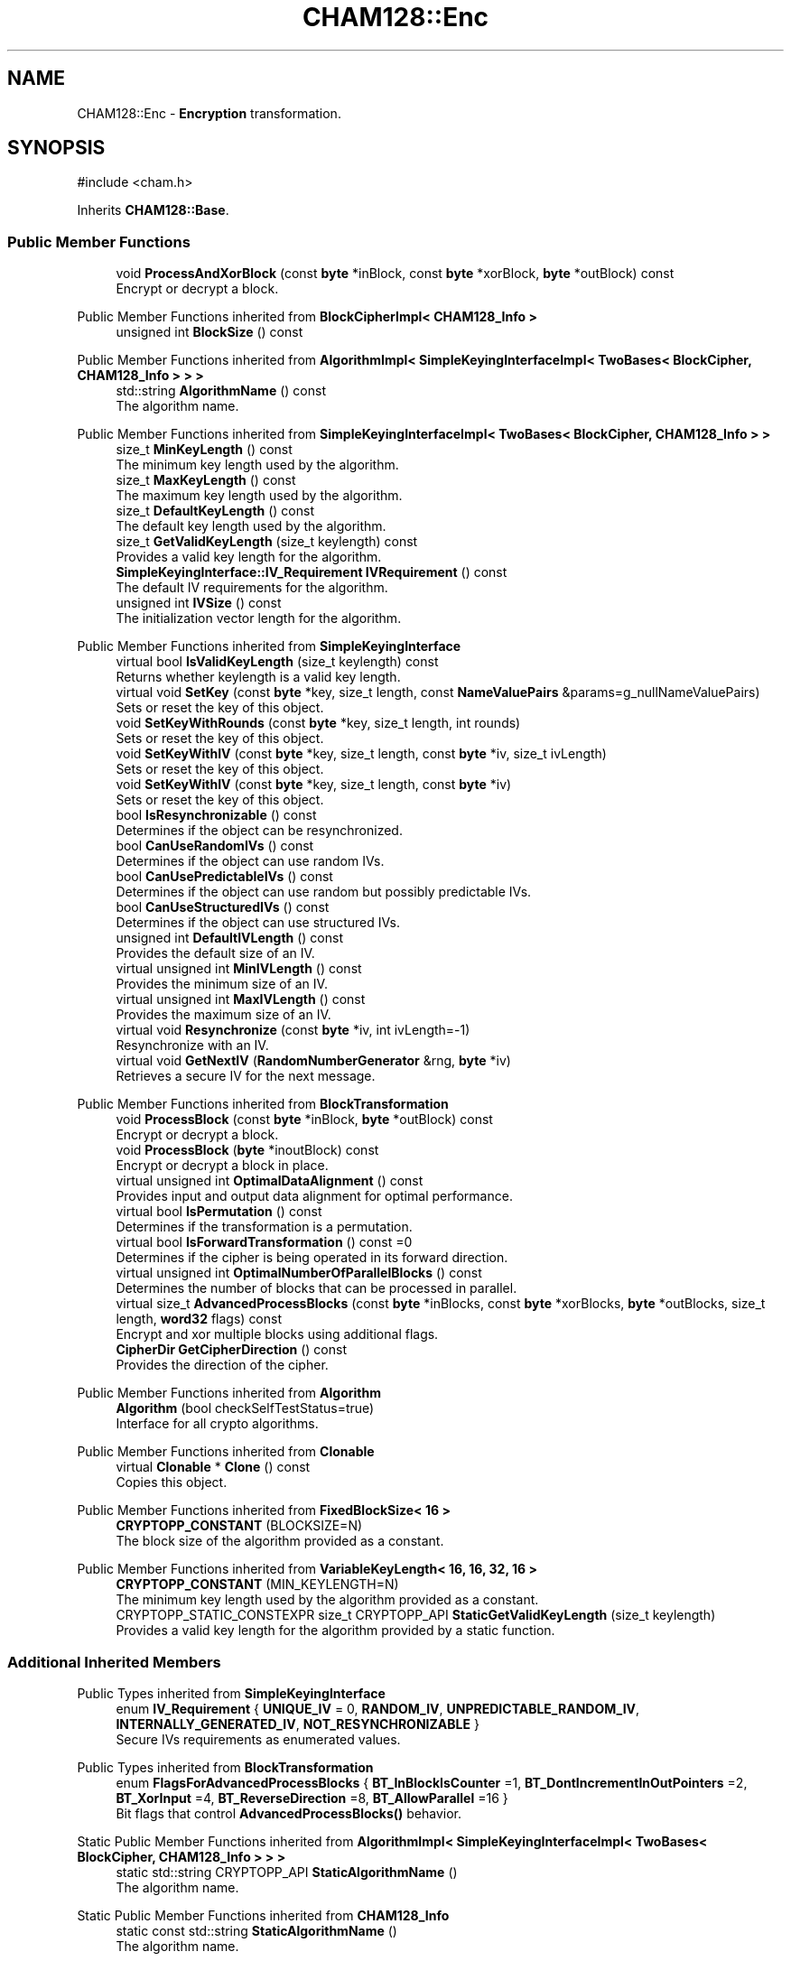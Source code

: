 .TH "CHAM128::Enc" 3 "My Project" \" -*- nroff -*-
.ad l
.nh
.SH NAME
CHAM128::Enc \- \fBEncryption\fP transformation\&.  

.SH SYNOPSIS
.br
.PP
.PP
\fR#include <cham\&.h>\fP
.PP
Inherits \fBCHAM128::Base\fP\&.
.SS "Public Member Functions"

.in +1c
.ti -1c
.RI "void \fBProcessAndXorBlock\fP (const \fBbyte\fP *inBlock, const \fBbyte\fP *xorBlock, \fBbyte\fP *outBlock) const"
.br
.RI "Encrypt or decrypt a block\&. "
.in -1c

Public Member Functions inherited from \fBBlockCipherImpl< CHAM128_Info >\fP
.in +1c
.ti -1c
.RI "unsigned int \fBBlockSize\fP () const"
.br
.in -1c

Public Member Functions inherited from \fBAlgorithmImpl< SimpleKeyingInterfaceImpl< TwoBases< BlockCipher, CHAM128_Info > > >\fP
.in +1c
.ti -1c
.RI "std::string \fBAlgorithmName\fP () const"
.br
.RI "The algorithm name\&. "
.in -1c

Public Member Functions inherited from \fBSimpleKeyingInterfaceImpl< TwoBases< BlockCipher, CHAM128_Info > >\fP
.in +1c
.ti -1c
.RI "size_t \fBMinKeyLength\fP () const"
.br
.RI "The minimum key length used by the algorithm\&. "
.ti -1c
.RI "size_t \fBMaxKeyLength\fP () const"
.br
.RI "The maximum key length used by the algorithm\&. "
.ti -1c
.RI "size_t \fBDefaultKeyLength\fP () const"
.br
.RI "The default key length used by the algorithm\&. "
.ti -1c
.RI "size_t \fBGetValidKeyLength\fP (size_t keylength) const"
.br
.RI "Provides a valid key length for the algorithm\&. "
.ti -1c
.RI "\fBSimpleKeyingInterface::IV_Requirement\fP \fBIVRequirement\fP () const"
.br
.RI "The default IV requirements for the algorithm\&. "
.ti -1c
.RI "unsigned int \fBIVSize\fP () const"
.br
.RI "The initialization vector length for the algorithm\&. "
.in -1c

Public Member Functions inherited from \fBSimpleKeyingInterface\fP
.in +1c
.ti -1c
.RI "virtual bool \fBIsValidKeyLength\fP (size_t keylength) const"
.br
.RI "Returns whether keylength is a valid key length\&. "
.ti -1c
.RI "virtual void \fBSetKey\fP (const \fBbyte\fP *key, size_t length, const \fBNameValuePairs\fP &params=g_nullNameValuePairs)"
.br
.RI "Sets or reset the key of this object\&. "
.ti -1c
.RI "void \fBSetKeyWithRounds\fP (const \fBbyte\fP *key, size_t length, int rounds)"
.br
.RI "Sets or reset the key of this object\&. "
.ti -1c
.RI "void \fBSetKeyWithIV\fP (const \fBbyte\fP *key, size_t length, const \fBbyte\fP *iv, size_t ivLength)"
.br
.RI "Sets or reset the key of this object\&. "
.ti -1c
.RI "void \fBSetKeyWithIV\fP (const \fBbyte\fP *key, size_t length, const \fBbyte\fP *iv)"
.br
.RI "Sets or reset the key of this object\&. "
.ti -1c
.RI "bool \fBIsResynchronizable\fP () const"
.br
.RI "Determines if the object can be resynchronized\&. "
.ti -1c
.RI "bool \fBCanUseRandomIVs\fP () const"
.br
.RI "Determines if the object can use random IVs\&. "
.ti -1c
.RI "bool \fBCanUsePredictableIVs\fP () const"
.br
.RI "Determines if the object can use random but possibly predictable IVs\&. "
.ti -1c
.RI "bool \fBCanUseStructuredIVs\fP () const"
.br
.RI "Determines if the object can use structured IVs\&. "
.ti -1c
.RI "unsigned int \fBDefaultIVLength\fP () const"
.br
.RI "Provides the default size of an IV\&. "
.ti -1c
.RI "virtual unsigned int \fBMinIVLength\fP () const"
.br
.RI "Provides the minimum size of an IV\&. "
.ti -1c
.RI "virtual unsigned int \fBMaxIVLength\fP () const"
.br
.RI "Provides the maximum size of an IV\&. "
.ti -1c
.RI "virtual void \fBResynchronize\fP (const \fBbyte\fP *iv, int ivLength=\-1)"
.br
.RI "Resynchronize with an IV\&. "
.ti -1c
.RI "virtual void \fBGetNextIV\fP (\fBRandomNumberGenerator\fP &rng, \fBbyte\fP *iv)"
.br
.RI "Retrieves a secure IV for the next message\&. "
.in -1c

Public Member Functions inherited from \fBBlockTransformation\fP
.in +1c
.ti -1c
.RI "void \fBProcessBlock\fP (const \fBbyte\fP *inBlock, \fBbyte\fP *outBlock) const"
.br
.RI "Encrypt or decrypt a block\&. "
.ti -1c
.RI "void \fBProcessBlock\fP (\fBbyte\fP *inoutBlock) const"
.br
.RI "Encrypt or decrypt a block in place\&. "
.ti -1c
.RI "virtual unsigned int \fBOptimalDataAlignment\fP () const"
.br
.RI "Provides input and output data alignment for optimal performance\&. "
.ti -1c
.RI "virtual bool \fBIsPermutation\fP () const"
.br
.RI "Determines if the transformation is a permutation\&. "
.ti -1c
.RI "virtual bool \fBIsForwardTransformation\fP () const =0"
.br
.RI "Determines if the cipher is being operated in its forward direction\&. "
.ti -1c
.RI "virtual unsigned int \fBOptimalNumberOfParallelBlocks\fP () const"
.br
.RI "Determines the number of blocks that can be processed in parallel\&. "
.ti -1c
.RI "virtual size_t \fBAdvancedProcessBlocks\fP (const \fBbyte\fP *inBlocks, const \fBbyte\fP *xorBlocks, \fBbyte\fP *outBlocks, size_t length, \fBword32\fP flags) const"
.br
.RI "Encrypt and xor multiple blocks using additional flags\&. "
.ti -1c
.RI "\fBCipherDir\fP \fBGetCipherDirection\fP () const"
.br
.RI "Provides the direction of the cipher\&. "
.in -1c

Public Member Functions inherited from \fBAlgorithm\fP
.in +1c
.ti -1c
.RI "\fBAlgorithm\fP (bool checkSelfTestStatus=true)"
.br
.RI "Interface for all crypto algorithms\&. "
.in -1c

Public Member Functions inherited from \fBClonable\fP
.in +1c
.ti -1c
.RI "virtual \fBClonable\fP * \fBClone\fP () const"
.br
.RI "Copies this object\&. "
.in -1c

Public Member Functions inherited from \fBFixedBlockSize< 16 >\fP
.in +1c
.ti -1c
.RI "\fBCRYPTOPP_CONSTANT\fP (BLOCKSIZE=N)"
.br
.RI "The block size of the algorithm provided as a constant\&. "
.in -1c

Public Member Functions inherited from \fBVariableKeyLength< 16, 16, 32, 16 >\fP
.in +1c
.ti -1c
.RI "\fBCRYPTOPP_CONSTANT\fP (MIN_KEYLENGTH=N)"
.br
.RI "The minimum key length used by the algorithm provided as a constant\&. "
.ti -1c
.RI "CRYPTOPP_STATIC_CONSTEXPR size_t CRYPTOPP_API \fBStaticGetValidKeyLength\fP (size_t keylength)"
.br
.RI "Provides a valid key length for the algorithm provided by a static function\&. "
.in -1c
.SS "Additional Inherited Members"


Public Types inherited from \fBSimpleKeyingInterface\fP
.in +1c
.ti -1c
.RI "enum \fBIV_Requirement\fP { \fBUNIQUE_IV\fP = 0, \fBRANDOM_IV\fP, \fBUNPREDICTABLE_RANDOM_IV\fP, \fBINTERNALLY_GENERATED_IV\fP, \fBNOT_RESYNCHRONIZABLE\fP }"
.br
.RI "Secure IVs requirements as enumerated values\&. "
.in -1c

Public Types inherited from \fBBlockTransformation\fP
.in +1c
.ti -1c
.RI "enum \fBFlagsForAdvancedProcessBlocks\fP { \fBBT_InBlockIsCounter\fP =1, \fBBT_DontIncrementInOutPointers\fP =2, \fBBT_XorInput\fP =4, \fBBT_ReverseDirection\fP =8, \fBBT_AllowParallel\fP =16 }"
.br
.RI "Bit flags that control \fBAdvancedProcessBlocks()\fP behavior\&. "
.in -1c

Static Public Member Functions inherited from \fBAlgorithmImpl< SimpleKeyingInterfaceImpl< TwoBases< BlockCipher, CHAM128_Info > > >\fP
.in +1c
.ti -1c
.RI "static std::string CRYPTOPP_API \fBStaticAlgorithmName\fP ()"
.br
.RI "The algorithm name\&. "
.in -1c

Static Public Member Functions inherited from \fBCHAM128_Info\fP
.in +1c
.ti -1c
.RI "static const std::string \fBStaticAlgorithmName\fP ()"
.br
.RI "The algorithm name\&. "
.in -1c

Protected Member Functions inherited from \fBCHAM128::Base\fP
.in +1c
.ti -1c
.RI "void \fBUncheckedSetKey\fP (const \fBbyte\fP *userKey, unsigned int keyLength, const \fBNameValuePairs\fP &params)"
.br
.RI "Sets the key for this object without performing parameter validation\&. "
.ti -1c
.RI "std::string \fBAlgorithmProvider\fP () const"
.br
.RI "Retrieve the provider of this algorithm\&. "
.in -1c

Protected Member Functions inherited from \fBBlockCipher\fP
.in +1c
.ti -1c
.RI "const \fBAlgorithm\fP & \fBGetAlgorithm\fP () const"
.br
.RI "Returns the base class \fBAlgorithm\fP\&. "
.in -1c

Protected Member Functions inherited from \fBSimpleKeyingInterface\fP
.in +1c
.ti -1c
.RI "void \fBThrowIfInvalidKeyLength\fP (size_t length)"
.br
.RI "Validates the key length\&. "
.ti -1c
.RI "void \fBThrowIfResynchronizable\fP ()"
.br
.RI "Validates the object\&. "
.ti -1c
.RI "void \fBThrowIfInvalidIV\fP (const \fBbyte\fP *iv)"
.br
.RI "Validates the IV\&. "
.ti -1c
.RI "size_t \fBThrowIfInvalidIVLength\fP (int length)"
.br
.RI "Validates the IV length\&. "
.ti -1c
.RI "const \fBbyte\fP * \fBGetIVAndThrowIfInvalid\fP (const \fBNameValuePairs\fP &params, size_t &size)"
.br
.RI "Retrieves and validates the IV\&. "
.ti -1c
.RI "void \fBAssertValidKeyLength\fP (size_t length) const"
.br
.RI "Validates the key length\&. "
.in -1c

Protected Attributes inherited from \fBCHAM128::Base\fP
.in +1c
.ti -1c
.RI "\fBSecBlock\fP< \fBword32\fP > \fBm_rk\fP"
.br
.ti -1c
.RI "\fBFixedSizeSecBlock\fP< \fBword32\fP, 4 > \fBm_x\fP"
.br
.ti -1c
.RI "unsigned int \fBm_kw\fP"
.br
.in -1c
.SH "Detailed Description"
.PP 
\fBEncryption\fP transformation\&. 

\fBEnc\fP provides implementation for encryption transformation\&. All key and block sizes are supported\&. 
.PP
\fBSince\fP
.RS 4
Crypto++ 8\&.0 
.RE
.PP

.SH "Member Function Documentation"
.PP 
.SS "void CHAM128::Enc::ProcessAndXorBlock (const \fBbyte\fP * inBlock, const \fBbyte\fP * xorBlock, \fBbyte\fP * outBlock) const\fR [virtual]\fP"

.PP
Encrypt or decrypt a block\&. 
.PP
\fBParameters\fP
.RS 4
\fIinBlock\fP the input message before processing 
.br
\fIoutBlock\fP the output message after processing 
.br
\fIxorBlock\fP an optional XOR mask
.RE
.PP
ProcessAndXorBlock encrypts or decrypts inBlock, xor with xorBlock, and write to outBlock\&.

.PP
The size of the block is determined by the block cipher and its documentation\&. Use BLOCKSIZE at compile time, or \fBBlockSize()\fP at runtime\&. 
.PP
\fBNote\fP
.RS 4
The message can be transformed in-place, or the buffers must \fInot\fP overlap 
.RE
.PP
\fBSee also\fP
.RS 4
\fBFixedBlockSize\fP, \fBBlockCipherFinal\fP from \fBseckey\&.h\fP and \fBBlockSize()\fP 
.RE
.PP

.PP
Implements \fBBlockTransformation\fP\&.

.SH "Author"
.PP 
Generated automatically by Doxygen for My Project from the source code\&.

